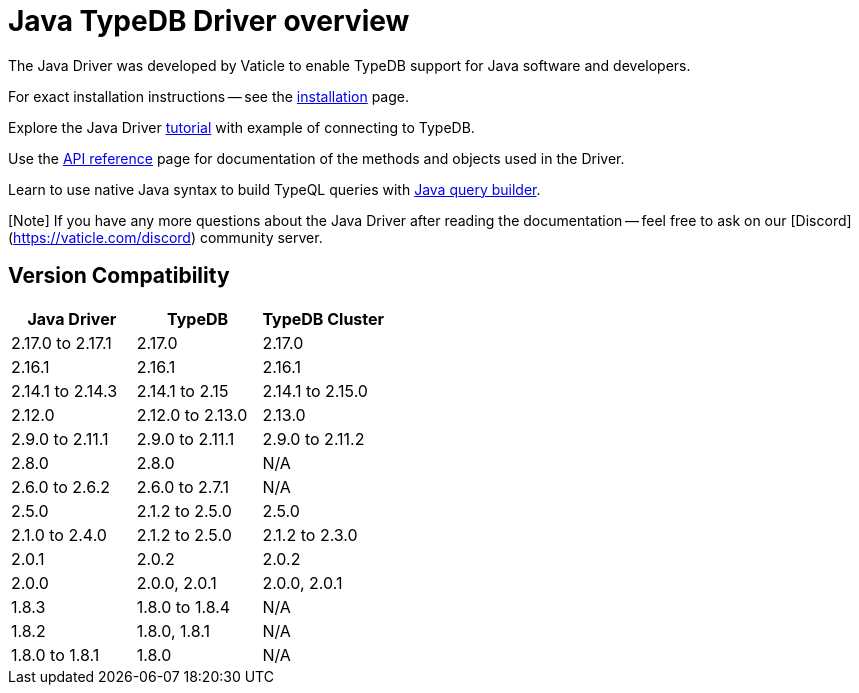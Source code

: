 = Java TypeDB Driver overview
:Summary: Overview for TypeDB Driver Java.
:keywords: typedb, client, driver, java
:longTailKeywords: typedb java client, typedb java driver, client java, java driver
:pageTitle: Java TypeDB Driver overview

The Java Driver was developed by Vaticle to enable TypeDB support for Java software and developers.

For exact installation instructions -- see the xref:02-java-install.adoc[installation] page.

Explore the Java Driver xref:03-java-tutorial.adoc[tutorial] with example of connecting to TypeDB.

Use the xref:04-java-api-ref.adoc[API reference] page for documentation of the methods and objects used in the Driver.

Learn to use native Java syntax to build TypeQL queries with xref:05-java-query-builder.adoc[Java query builder].

[Note] If you have any more questions about the Java Driver after reading the documentation -- feel free to ask on our [Discord](https://vaticle.com/discord) community server.

== Version Compatibility

[cols="^,^,^"]
|===
| Java Driver | TypeDB | TypeDB Cluster

| 2.17.0 to 2.17.1
| 2.17.0
| 2.17.0

| 2.16.1
| 2.16.1
| 2.16.1

| 2.14.1 to 2.14.3
| 2.14.1 to 2.15
| 2.14.1 to 2.15.0

| 2.12.0
| 2.12.0 to 2.13.0
| 2.13.0

| 2.9.0 to 2.11.1
| 2.9.0 to 2.11.1
| 2.9.0 to 2.11.2

| 2.8.0
| 2.8.0
| N/A

| 2.6.0 to 2.6.2
| 2.6.0 to 2.7.1
| N/A

| 2.5.0
| 2.1.2 to 2.5.0
| 2.5.0

| 2.1.0 to 2.4.0
| 2.1.2 to 2.5.0
| 2.1.2 to 2.3.0

| 2.0.1
| 2.0.2
| 2.0.2

| 2.0.0
| 2.0.0, 2.0.1
| 2.0.0, 2.0.1

| 1.8.3
| 1.8.0 to 1.8.4
| N/A

| 1.8.2
| 1.8.0, 1.8.1
| N/A

| 1.8.0 to 1.8.1
| 1.8.0
| N/A
|===

